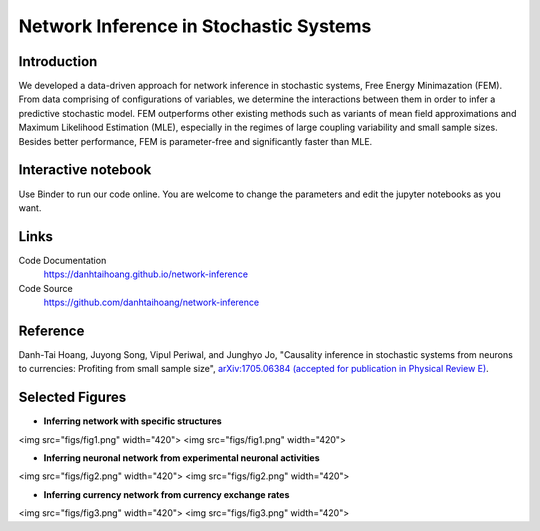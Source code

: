 Network Inference in Stochastic Systems
=======================================

Introduction
-----------------------------
We developed a data-driven approach for network inference in stochastic systems, Free Energy Minimazation (FEM). From data comprising of configurations of variables, we determine the interactions between them in order to infer a predictive stochastic model. FEM outperforms other existing methods such as variants of mean field approximations and Maximum Likelihood Estimation (MLE), especially in the regimes of large coupling variability and small sample sizes. Besides better performance, FEM is parameter-free and significantly faster than MLE.

Interactive notebook
-----------------------------
Use Binder to run our code online. You are welcome to change the parameters and edit the jupyter notebooks as you want. 

.. image:: https://mybinder.org/badge.svg
   :target: https://mybinder.org/v2/gh/danhtaihoang/network-inference/master?filepath=sphinx%2Fcodesource

Links
----------------------------
Code Documentation
    https://danhtaihoang.github.io/network-inference

Code Source
    https://github.com/danhtaihoang/network-inference

Reference
----------------------------
Danh-Tai Hoang, Juyong Song, Vipul Periwal, and Junghyo Jo, "Causality inference in stochastic systems from neurons to currencies: Profiting from small sample size", `arXiv:1705.06384 (accepted for publication in Physical Review E) <https://arxiv.org/abs/1705.06384>`_.

Selected Figures
----------------------------
- **Inferring network with specific structures**

<img src="figs/fig1.png" width="420"> <img src="figs/fig1.png" width="420">

- **Inferring neuronal network from experimental neuronal activities**

<img src="figs/fig2.png" width="420"> <img src="figs/fig2.png" width="420">

- **Inferring currency network from currency exchange rates**
<img src="figs/fig3.png" width="420"> <img src="figs/fig3.png" width="420">
